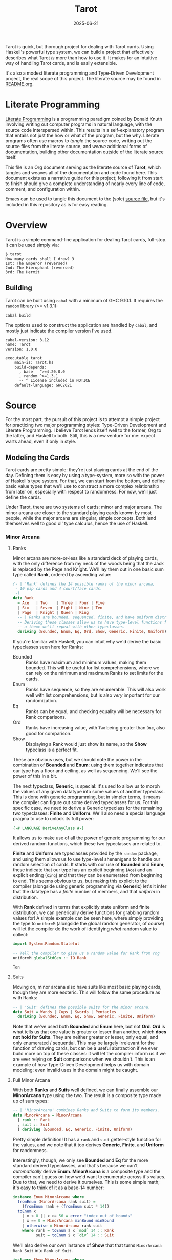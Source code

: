 #+title: Tarot
#+date: 2025-06-21
#+startup: content

Tarot is quick, but thorough project for dealing with Tarot cards. Using Haskell's powerful type system, we can build a project that effectively describes what Tarot /is/ more than how to use it. It makes for an intuitive way of handling Tarot cards, and is easily extensible.

It's also a modest literate programming and Type-Driven Development project, the real scope of this project. The literate source may be found in [[file:README.org][README.org]].

* Literate Programming

[[https://en.wikipedia.org/wiki/Literate_programming][Literate Programming]] is a programming paradigm coined by Donald Knuth involving writing out computer programs in natural language, with the source code interspersed within. This results in a self-explanatory program that entails not just the how or what of the program, but the why. Literate programs often use macros to /tangle/ the source code, writing out the source files from the literate source, and /weave/ additional forms of documentation, building other documentation outside of the literate source itself. 

This file is an Org document serving as the literate source of *Tarot*, which tangles and weaves all of the documentation and code found here. This document exists as a narrative guide for this project; following it from start to finish should give a complete understanding of nearly every line of code, comment, and configuration within.

Emacs can be used to tangle this document to the (sole) [[file:Tarot.hs][source file]], but it's included in this repository as is for easy reading.


* Overview

Tarot is a simple command-line application for dealing Tarot cards, full-stop. It can be used simply via:

#+begin_example
$ tarot
How many cards shall I draw? 3
1st: The Emperor (reversed)
2nd: The Hierophant (reversed)
3rd: The Hermit
#+end_example

** Building

Tarot can be built using ~cabal~ with a minimum of GHC 9.10.1. It requires the =random= library (>= v1.3.1):

#+begin_src sh :results verbatim :exports code
cabal build
#+end_src

#+RESULTS:
: Resolving dependencies...
: Build profile: -w ghc-9.10.1 -O1
: In order, the following will be built (use -v for more details):
:  - Tarot-1.0.0 (exe:tarot) (first run)
: Configuring executable 'tarot' for Tarot-1.0.0...
: Preprocessing executable 'tarot' for Tarot-1.0.0...
: Building executable 'tarot' for Tarot-1.0.0...
: [1 of 1] Compiling Main             ( Tarot.hs, dist-newstyle/build/x86_64-linux/ghc-9.10.1/Tarot-1.0.0/x/tarot/build/tarot/tarot-tmp/Main.o )
: [2 of 2] Linking dist-newstyle/build/x86_64-linux/ghc-9.10.1/Tarot-1.0.0/x/tarot/build/tarot/tarot

The options used to construct the application are handled by ~cabal~, and mostly just indicate the compiler version I've used.

#+begin_src haskell-cabal :tangle Tarot.cabal :eval no :exports code
cabal-version: 3.12
name: Tarot
version: 1.0.0

executable tarot
    main-is: Tarot.hs
    build-depends:
      , base   ^>=4.20.0.0
      , random ^>=1.3.1
      -- ^ License included in NOTICE
    default-language: GHC2021
#+end_src


* Source
:PROPERTIES:
:header-args: :tangle no :eval no
:END:

For the most part, the pursuit of this project is to attempt a simple project for practicing two major programming styles: Type-Driven Development and Literate Programming. I believe Tarot lends itself well to the former, Org to the latter, and Haskell to both. Still, this is a new venture for me: expect warts ahead, even if only in style.

** Modeling the Cards
:PROPERTIES:
:header-args: :eval no :noweb-ref section_Cards :noweb-sep "\n\n" :eval no
:END:

Tarot cards are pretty simple: they're just playing cards at the end of the day. Defining them is easy by using a type-system, more so with the power of Haskell's type system. For that, we can start from the bottom, and define basic value types that we'll use to construct a more complex relationship from later on, especially with respect to randomness. For now, we'll just define the cards.

Under Tarot, there are two systems of cards: minor and major arcana. The minor arcana are closer to the standard playing cards known by most people, while the major arcana are singular, simple concepts. Both lend themselves well to good ol' type calculus, hence the use of Haskell.

*** Minor Arcana

**** Ranks

Minor arcana are more-or-less like a standard deck of playing cards, with the only difference from my neck of the woods being that the Jack is replaced by the Page and Knight. We'll lay them out in one basic sum type called *Rank*, ordered by ascending value:

#+name: type_Rank
#+begin_src haskell
{- | 'Rank' defines the 14 possible ranks of the minor arcana,
 - 10 pip cards and 4 court/face cards.
 -}
data Rank
  = Ace   | Two    | Three | Four | Five
  | Six   | Seven  | Eight | Nine | Ten
  | Page  | Knight | Queen | King
  -- | Ranks are bounded, sequenced, finite, and have uniform distribution.
  -- Deriving these classes allow us to have type-level functions for getting random elements,
  -- a theme we'll repeat with other typeclasses.
  deriving (Bounded, Enum, Eq, Ord, Show, Generic, Finite, Uniform)
#+end_src

If you're familiar with Haskell, you can intuit why we'd derive the basic typeclasses seen here for Ranks:

- Bounded :: Ranks have maximum and minimum values, making them bounded. This will be useful for list comprehensions, where we can rely on the minimum and maximum Ranks to set limits for the cards.
- Enum :: Ranks have sequence, so they are enumerable. This will also work well with list comprehensions, but is also /very/ important for our randomization.
- Eq :: Ranks can be equal, and checking equality will be necessary for Rank comparisons.
- Ord :: Ranks have increasing value, with ~Two~ being greater than ~One~, also good for comparison.
- Show :: Displaying a Rank would just show its name, so the *Show* typeclass is a perfect fit.

These are obvious uses, but we should note the power in the combination of *Bounded* and *Enum*: using them together indicates that our type has a floor and ceiling, as well as sequencing. We'll see the power of this in a bit.

The next typeclass, *Generic*, is special: it's used to allow us to morph the values of any given datatype into some values of another typeclass. This is done with [[https://en.wikipedia.org/wiki/Generic_programming][generic programming]], but in simpler terms, it means the compiler can figure out some derived typeclasses for us. For this specific case, we need to derive a Generic typeclass for the remaining two typeclasses: *Finite* and *Uniform*. We'll also need a special language pragma to use to unlock its full power:

#+begin_src haskell :noweb-ref pragmas :noweb-sep "\n"
{-# LANGUAGE DeriveAnyClass #-}
#+end_src

It allows us to make use of all the power of generic programming for our derived random functions, which these two typeclasses are related to.

*Finite* and *Uniform* are typeclasses provided by the =random= package, and using them allows us to use type-level shenanigans to handle our random selection of cards. It starts with our use of *Bounded* and *Enum*; these indicate that our type has an explicit beginning (~Ace~) and an explicit ending (~King~) and that they can be enumerated from beginning to end. This seems obvious to us, but making this explicit to the compiler (alongside using generic programming via *Generic*) let's it infer that the datatype has a /finite/ number of members, and that /uniform/ in distribution.

With *Rank* defined in terms that explicitly state uniform and finite distribution, we can generically derive functions for grabbing random values for! A simple example can be seen here, where simply providing the type to ~uniformM~ (alongside the global random generator, of course) will let the compiler do the work of identifying /what/ random value to collect:

#+name: example_Rank/random
#+begin_src haskell :eval yes :noweb-ref nil :exports both
import System.Random.Stateful

-- Tell the compiler to give us a random value for Rank from rng
uniformM globalStdGen :: IO Rank
#+end_src

#+RESULTS: example_Rank/random
: Ten

**** Suits

Moving on, minor arcana also have suits like most basic playing cards, though they are more esoteric. This will follow the same procedure as with Ranks:

#+name: type_Suit
#+begin_src haskell
-- | 'Suit' defines the possible suits for the minor arcana.
data Suit = Wands | Cups | Swords | Pentacles
  deriving (Bounded, Enum, Eq, Show, Generic, Finite, Uniform)
#+end_src

Note that we've used both *Bounded* and *Enum* here, but not *Ord*. *Ord* is what tells us that one value is greater or lesser than another, which *does not hold for Suits*. They are neither greater or lesser, only equal, and only enumerated / sequential. This may be largely irrelevant for the function of drawing cards, but can be a useful abstraction if we ever build more on top of these classes: it will let the compiler inform us if we are ever relying on *Suit* comparisons when we shouldn't. This is an example of how Type-Driven Development helps us with domain modeling: even invalid uses in the domain might be caught.

**** Full Minor Arcana

With both *Ranks* and *Suits* well defined, we can finally assemble our *MinorArcana* type using the two. The result is a composite type made up of sum types:

#+name: type_MinorArcana
#+begin_src haskell
-- | 'MinorArcana' combines Ranks and Suits to form its members.
data MinorArcana = MinorArcana
  { rank :: Rank
  , suit :: Suit
  } deriving (Bounded, Eq, Generic, Finite, Uniform)
#+end_src

Pretty simple definition! It has a ~rank~ and ~suit~ getter-style function for the values, and we note that it too derives *Generic*, *Finite*, and *Uniform* for randomness.

Interestingly, though, we only see *Bounded* and *Eq* for the more standard derived typeclasses, and that's because we can't /automatically/ derive *Enum*. *MinorArcana* is a composite type and the compiler can't guess on how we'd want to enumerate across it's values. Due to that, we need to derive it ourselves. This is some simple math; it's easy to think of it as a base-14 number:

#+name: type_MinorArcana/Enum
#+begin_src haskell
instance Enum MinorArcana where
  fromEnum (MinorArcana rank suit) =
    (fromEnum rank + (fromEnum suit * 14))
  toEnum x
    | x < 0 || x >= 56 = error "index out of bounds"
    | x == 0 = MinorArcana minBound minBound
    | otherwise = MinorArcana rank suit
    where rank = toEnum $ x `mod` 14 :: Rank
          suit = toEnum $ x `div` 14 :: Suit
#+end_src


We'll also derive our own instance of *Show* that that turns ~MinorArcana Rank Suit~ into ~Rank of Suit~.

#+name: type_MinorArcana/Show
#+begin_src haskell
instance Show MinorArcana where
  show (MinorArcana rank suit) = (show rank) <> " of " <> (show suit)
#+end_src

*** Major Arcana

Alongside the minor arcana, Tarot also has major arcana, which are actually simpler than the minor: they don't have two parts, just one. This will be a simple sum type as well, with some familiar instance definitions as well:

#+name: type_MajorArcana
#+begin_src haskell
-- | 'MajorArcana' defines the 22 major arcana.
data MajorArcana
  = TheFool        | TheMagician | TheHighPriestess | TheEmpress | TheEmperor
  | TheHierophant  | TheLovers   | TheChariot       | Strength   | TheHermit
  | WheelOfFortune | Justice     | TheHangedMan     | Death      | Temperance
  | TheDevil       | TheTower    | TheStar          | TheMoon    | TheSun
  | Judgement      | TheWorld
  deriving (Eq, Enum, Bounded, Ord, Generic, Finite, Uniform)
#+end_src

They do call for another unique *Show* instance, which we'll make /very/ simple (as opposed to something more arcana and automatic):

#+name: type_MajorArcana/Show
#+begin_src haskell
instance Show MajorArcana where
  show x = case x of
        TheFool -> "The Fool"
        TheMagician -> "The Magician"
        TheHighPriestess -> "The High Priestess"
        TheEmpress -> "The Empress"
        TheEmperor -> "The Emperor"
        TheHierophant -> "The Hierophant"
        TheLovers -> "The Lovers"
        TheChariot -> "The Chariot"
        Strength -> "Strength"
        TheHermit -> "The Hermit"
        WheelOfFortune -> "Wheel Of Fortune"
        Justice -> "Justice"
        TheHangedMan -> "The Hanged Man"
        Death -> "Death"
        Temperance -> "Temperance"
        TheDevil -> "The Devil"
        TheTower -> "The Tower"
        TheStar -> "The Star"
        TheMoon -> "The Moon"
        TheSun -> "The Sun"
        Judgement -> "Judgement"
        TheWorld -> "The World"
#+end_src

*** Tarot Cards

With this, we can build constructors for our cards. They have two varieties, major and minor, and a new field for a ~Bool~. This boolean will determine if our card is /upright/ or /reversed/, which can change the meaning of the card in Tarot, usually to the opposite of the original. /Note that we refer to cards as/ reversed /a few times in the next sections. Each time, we're referring to the/ ~Tarot~ /status, not the order of the cards./ We'll construct a new type *Tarot*, with two new constructors for it:

#+name: type_Tarot
#+begin_src haskell
{- | 'Tarot' has two kinds, for minor and major arcana, as well as a bool for
 - representing when the card is reversed.
 - 'MinorCard' has MinorArcana and reversed status.
 - 'MajorCard' has MajorArcana and reversed status.
 -}
data Tarot where
  MinorCard :: MinorArcana -> Bool -> Tarot
  MajorCard :: MajorArcana -> Bool -> Tarot
  deriving (Eq, Generic, Finite, Uniform)
#+end_src

This simple part mirrors what we've already done with the rest of our types, but it does lack some of our commonly used typeclasses. We still need to define some rules for *Bounded* and *Enum*, but we can't actually derive the automatically here: the types are no longer basic sum types (or even composite types), but are now product types, and the compiler doesn't know the order they're enumerated or bound in. For that matter, we'll have to define the instance ourselves:

#+name: type_Tarot/Enum/toEnum
#+begin_src haskell
{- | Enumeration rules for tarot cards:
 - Minor Arcana => 14 Ranks * 4 Suits * 2 Reversed states = 112 values
 - Major Arcana => 22 arcana * 2 Reversed states = 44 values
 - total: 156
 - Tarot is enumerated by minor arcana, then major arcana, all upright.
 - Then repeats with cards in reversed status.
 -}
instance Enum Tarot where
  toEnum index
    | index < 0 || 156 <= index = error "Out of bounds for Tarot cards"
    | index < 56   = MinorCard minor False -- ^ [0-55): Minor arcana (upright)
    | index < 78   = MajorCard major False -- ^ [56-77): Major arcana (upright)
    | index < 134  = MinorCard minor True  -- ^ [78-133): Minor arcana (reversed)
    | 134 <= index = MajorCard major True  -- ^ [134-156): Major arcana (reversed)
    where
      minor = toEnum (index `mod` 78)
      major = toEnum $ (index `mod` 78) - 56
#+end_src

The comments should elaborate enough to make the range clear, but this might be clearer with a line graph, seen below. It indicates how the first half of the line are the upright cards, and the latter the reversed cards, with minor arcana preceding major both times:

#+begin_src mermaid :noweb-ref nil
timeline
    title Tarot Card Enumeration Number Line
    
    section Upright Cards
        0-55    : Minor Arcana
                : Ace of Wands → King of Pentacles
        56-77   : Major Arcana
                : The Fool → The World
    
    section Reversed Cards (+ 78)
        78-133  : Minor Arcana (Reversed)
                : Same cards as 0-55, but "reversed"
        134-155 : Major Arcana (Reversed)
                : Same cards as 56-77, but "reversed"
#+end_src

Downstream of it, we can construct the opposite of ~toEnum~, ~fromEnum~, using a simple mechanism of multiplying the reversed state by the total number of cards.

#+name: type_Tarot/Enum/fromEnum
#+begin_src haskell
  -- | Shorcut the enumeration for minor and major cards separately to ease the
  -- math burden some.
  fromEnum (MinorCard arcana reversed)
    = fromEnum arcana
    + fromEnum reversed * 78
  fromEnum (MajorCard arcana reversed)
    = 56
    + fromEnum arcana
    + fromEnum reversed * 78
#+end_src

The remainder of the typeclass definition is handled mostly for posterity and correctness, and matches the canonical definition in the standard library. You may recall that, since Haskell is strict about types, it knows to infer that ~minBound~ and ~maxBound~ refer to the corresponding types for each function, like arcana and reversed status.

#+name: type_Tarot/Enum/enumFrom,/Bounded
#+begin_src haskell
  -- | Add the canonical boundaries to the enumerate commands to prevent errors
  enumFrom x = enumFromTo x maxBound
  enumFromThen x y = enumFromThenTo x y bound
    where
      bound | fromEnum y >= fromEnum x = maxBound
            | otherwise                = minBound

-- | Set the minimum and maximum bounds to those of the minor and major arcana cards, respectively
instance Bounded Tarot where
  minBound = MinorCard minBound minBound
  maxBound = MajorCard maxBound maxBound
#+end_src

The work for enumeration can seem like a lot, but its fairly simple enumeration, just built on top of Haskell's typing.

Tarot cards need a special function for the *Show* typeclass. Since we put in the effort with the original instances for the arcana, we can just borrow them for our additional value, the reversed value:

#+name: type_Tarot/Show
#+begin_src haskell
-- | Show instance of 'Tarot' for pretty printing.
instance Show Tarot where
  show (MinorCard arcana False) = show arcana
  show (MinorCard arcana True)  = show arcana ++ " (reversed)"
  show (MajorCard arcana False) = show arcana
  show (MajorCard arcana True)  = show arcana ++ " (reversed)"
#+end_src

** Randomness and Shuffling
:PROPERTIES:
:header-args: :eval no :exports code :noweb-ref section_Random :noweb-sep "\n\n"
:END:

*** Individual Cards

With the structure of the completed, we can return to those strange typeclasses we defined before, *Uniform*. As mentioned, *Uniform* is a "class of types for which a uniformly distributed value can be drawn from all possible values of the type", which pairs well for our card definitions. Using this simple implementation, we can craft some useful functions dealing cards.

First is for getting a random Tarot card. It's actually simpler than fetching other variants, so we'll define it first.

#+name: func_randomTarot
#+begin_src haskell
{- | 'randomTarot' generates a random tarot card, either Minor or Major Arcana,
 - with equal probability. The rank, suit, or card, and orientation (reversed or not)
 - are chosen randomly.
 -}
randomTarot :: IO Tarot
randomTarot = uniformM globalStdGen
#+end_src

Here, we make use of *Uniform*'s ~uniformM~ function; because we defined all the necessary typeclasses to derive *Uniform*, we have easy access to this function which will automatically create a value from an even distribution of all possible values.

In short: when you give a little work to the type-system, it can give a lot more work back to you.

For more specific types of random generation, namely a minor or major card, we simply apply the same principles to the types we need:

#+name: func_randomMinorMajorCard
#+begin_src haskell
{- | 'randomMinorCard' generates a random Minor Arcana tarot card.
 -}
randomMinorCard :: IO Tarot
randomMinorCard = do
   arcana <- uniformM globalStdGen :: IO MinorArcana
   bool <- uniformM globalStdGen :: IO Bool
   return $ MinorCard arcana bool

{- | 'randomMajorCard' generates a random Major Arcana tarot card.
 -}
randomMajorCard :: IO Tarot
randomMajorCard = do
   arcana <- uniformM globalStdGen :: IO MajorArcana
   bool <- uniformM globalStdGen :: IO Bool
   return $ MajorCard arcana bool
#+end_src

*** Deck of Cards

This brings us to the central function of the application, ~drawCards~. This function simulates shuffling an entire deck of Tarot cards and drawing from it, using all the work we've done to this point for making the cards enumerable, finite, and uniform:

#+name: func_drawCards
#+begin_src haskell
{- | `drawFromDeck` generates a list of tarot cards as if drawn from a deck.
 - It creates a list of all possible cards, then `shuffle`s the list.
 - The input is the number of cards to draw from this deck.
 - The function produces an error on invalid inputs:
 -   1) an input greater than the size of the deck of all possible cards
 -   2) a number less than 1
 -}
drawFromDeck :: Int -> IO [Tarot]
drawFromDeck n = do
  -- | Generate a full deck of all upright cards
  let fullDeck = enumFromTo (MinorCard minBound False) (MajorCard maxBound False) :: [Tarot]
      flip :: Tarot -> IO Tarot
      flip (MajorCard arcana _) =  return . MajorCard arcana =<< (randomIO :: IO Bool)
      flip (MinorCard arcana _) =  return . MinorCard arcana =<< (randomIO :: IO Bool)
  -- | Shuffle them
  shuffledDeck <- uniformShuffleListM fullDeck globalStdGen
  -- | Randomly assign upright and reversed status
  results <- mapM flip shuffledDeck
  return $ take n results
#+end_src

Relatively self-explanatory, though I'll note the use of src_haskell[:exports code]{(randomIO :: IO Bool)} to be a simple, easy way to pull a random boolean, which is then bound to the arcana to create a card.

** Command-line Interface

Now that all the major work is done, we have some basic scaffolding to do. We'll make us of the ~OverloadedStrings~ pragma, since we don't really want to think about them, and do some importing for necessary functions here as well.

#+name: Tarot_outline
#+begin_src haskell :tangle ./Tarot.hs :noweb yes
{-# LANGUAGE OverloadedStrings #-}
<<pragmas>>

module Main
  ( drawFromDeck
  , Rank(..)
  , Suit(..)
  , MajorArcana(..)
  , Tarot(..)
  , randomMinorCard
  , randomMajorCard
  , randomTarot
  , main
  ) where

import GHC.Generics  (Generic)
import System.IO     (hFlush, stdout, stdin, hIsTerminalDevice)
import System.Random.Stateful ( randomIO
                              , globalStdGen
                              , uniformShuffleListM
                              , Finite
                              , Uniform(..)
                              )

<<section_Cards>>

<<section_Random>>

<<section_CLI>>
#+end_src

Last but not least, we have the actual main entry into the program, the CLI, and a little housekeeping function to keep our output clean. To start, a simple ordinal function that prints the right suffix for each number:

#+name: func_ordinal
#+begin_src haskell :noweb-ref section_CLI
{- | 'ordinal' takes an integer and returns its ordinal representation as a string.
 - For example, 'ordinal 3' returns "3rd".
 -}
ordinal :: Int -> String
ordinal 11 = "11th"
ordinal 12 = "12th"
ordinal 13 = "13th"
ordinal index = show index ++ case (last $ show index) of
  '1' -> "st"
  '2' -> "nd"
  '3' -> "rd"
  _   -> "th"
#+end_src

Following that, all that's left is the actual execution in our ~main~ function. We'll put in a little more effort than might be needed here, since its our primary entrypoint into the app.

To do so, we do a simple check for whether we're receiving standard input from a pipe or have already received it from a pipe. The former needs to tell the users to pick a number of cards to draw, the latter assumes it's been piped in. Both will simply error out on invalid values, i.e. anything not a number.

#+name: func_main
#+begin_src haskell :noweb-ref section_CLI
{- | The 'main' function prompts the user for a number of cards to draw,
 - then generates and prints that many random tarot cards.
 - Each card is printed with its position in the draw (1st, 2nd, etc.) and its details.
 -}
main :: IO ()
main = do
  isTerminal <- hIsTerminalDevice stdin
  if isTerminal
  then do                
    -- | For standard input from terminal, ask for cards and flush output
    putStr "How many cards shall I draw? "
    hFlush stdout
  else do
    -- | For pipes, just flush the output
    hFlush stdout
  numberOfCards <- readLn :: IO Int
  cards <- drawFromDeck numberOfCards
  mapM_ printOrderCard $ zip [1..] cards
  where
    printOrderCard (index,card) = putStrLn $ ordinal index ++ ": " ++ show card
#+end_src

And that's it! The program can be called and ran from CLI, and will run simply draw the number of cards requested.

#+begin_example
$ tarot
How many cards shall I draw? 3
1st: Nine of Swords (reversed)
2nd: Ten of Cups
3rd: Ace of Wands
#+end_example



* Afterword

This was a tiny project to explore making use of two particular paradigms I'm not used to (but wish to be): Literate Programming and Type-Driven Development. I find both ideas fascinating, but have been struggling to actually find time or try to actually make use of them, so I've forced myself to write out a common idea in Haskell using LP and T(ype)DD, and I believe it's mostly effective. I'll say that the biggest issues I faced were adjusting to learning how to write out my ideas as I include the code into the project, and how best to work with types at the forefront and not as an afterthought.

The literate part of Literate Programming was harder than I expected. Not because of documenting the code -- including it in both the source files and the literate source was easier than I expected -- but because of the context changing between them. I found myself moving away from the more standard cycle of Experiment => Find Failure => Experiment => Find Success => Commit, to instead reasoning more about what exactly I was attempting to write and why, and how to make that reality simple enough for consumption in the literate source. This could have just been the change in the nature of the source: a compiler can check the code, but it takes an editor/proofreader to check the /literature/. Just takes a little more effort.

Either way, I feel better about Literate Programming as a result. It's definitely more cumbersome than just loading up a source file and editing it, but I feel more agile about it with practice, and I do believe that the extra effort may be worth it. Not totally proven correct there, yet, but we'll see.

As for Type-Driven Development, I still feel like I've made some mistakes here, but am overall pretty satisfied with this mode of thought. Haskell already lends itself well to the idea, explicitly following through with it is just a matter of focus. Still, the idea expressed here is relatively simple, and pointedly so: the goal was a simple idea with (slightly) complex execution, which I feel this delivers on.

With that in mind, I think Haskell will grow even stronger as it incorporates more features based on Dependent Types, just to be able to use them more effectively.

Glad to have actually written this project, by these measures. Worth learning, though we'll see if I actually ever publish this anywhere.

#  LocalWords:  Enum Ord MinorArcana Eq CLI
